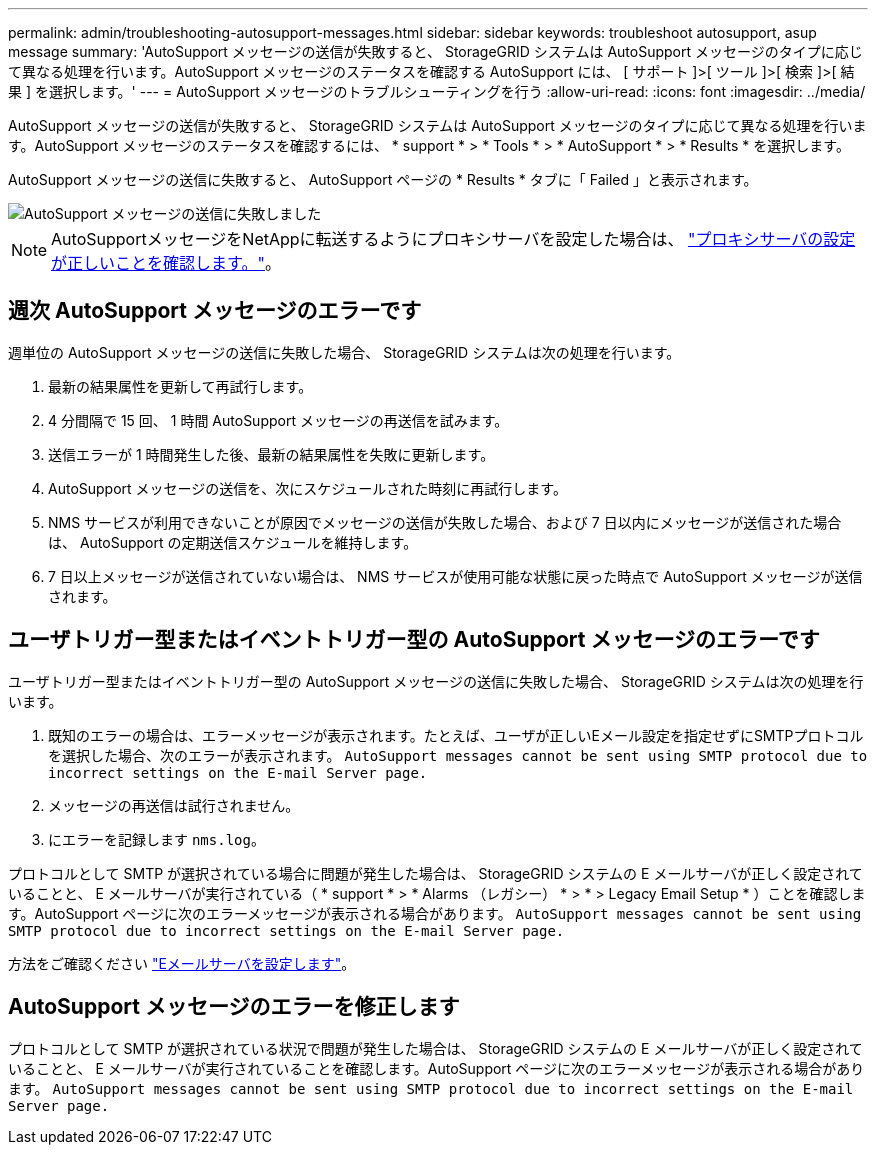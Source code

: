---
permalink: admin/troubleshooting-autosupport-messages.html 
sidebar: sidebar 
keywords: troubleshoot autosupport, asup message 
summary: 'AutoSupport メッセージの送信が失敗すると、 StorageGRID システムは AutoSupport メッセージのタイプに応じて異なる処理を行います。AutoSupport メッセージのステータスを確認する AutoSupport には、 [ サポート ]>[ ツール ]>[ 検索 ]>[ 結果 ] を選択します。' 
---
= AutoSupport メッセージのトラブルシューティングを行う
:allow-uri-read: 
:icons: font
:imagesdir: ../media/


[role="lead"]
AutoSupport メッセージの送信が失敗すると、 StorageGRID システムは AutoSupport メッセージのタイプに応じて異なる処理を行います。AutoSupport メッセージのステータスを確認するには、 * support * > * Tools * > * AutoSupport * > * Results * を選択します。

AutoSupport メッセージの送信に失敗すると、 AutoSupport ページの * Results * タブに「 Failed 」と表示されます。

image::../media/autosupport_results_tab.png[AutoSupport メッセージの送信に失敗しました]


NOTE: AutoSupportメッセージをNetAppに転送するようにプロキシサーバを設定した場合は、 link:configuring-admin-proxy-settings.html["プロキシサーバの設定が正しいことを確認します。"]。



== 週次 AutoSupport メッセージのエラーです

週単位の AutoSupport メッセージの送信に失敗した場合、 StorageGRID システムは次の処理を行います。

. 最新の結果属性を更新して再試行します。
. 4 分間隔で 15 回、 1 時間 AutoSupport メッセージの再送信を試みます。
. 送信エラーが 1 時間発生した後、最新の結果属性を失敗に更新します。
. AutoSupport メッセージの送信を、次にスケジュールされた時刻に再試行します。
. NMS サービスが利用できないことが原因でメッセージの送信が失敗した場合、および 7 日以内にメッセージが送信された場合は、 AutoSupport の定期送信スケジュールを維持します。
. 7 日以上メッセージが送信されていない場合は、 NMS サービスが使用可能な状態に戻った時点で AutoSupport メッセージが送信されます。




== ユーザトリガー型またはイベントトリガー型の AutoSupport メッセージのエラーです

ユーザトリガー型またはイベントトリガー型の AutoSupport メッセージの送信に失敗した場合、 StorageGRID システムは次の処理を行います。

. 既知のエラーの場合は、エラーメッセージが表示されます。たとえば、ユーザが正しいEメール設定を指定せずにSMTPプロトコルを選択した場合、次のエラーが表示されます。 `AutoSupport messages cannot be sent using SMTP protocol due to incorrect settings on the E-mail Server page.`
. メッセージの再送信は試行されません。
. にエラーを記録します `nms.log`。


プロトコルとして SMTP が選択されている場合に問題が発生した場合は、 StorageGRID システムの E メールサーバが正しく設定されていることと、 E メールサーバが実行されている（ * support * > * Alarms （レガシー） * > * > Legacy Email Setup * ）ことを確認します。AutoSupport ページに次のエラーメッセージが表示される場合があります。 `AutoSupport messages cannot be sent using SMTP protocol due to incorrect settings on the E-mail Server page.`

方法をご確認ください link:../monitor/email-alert-notifications.html["Eメールサーバを設定します"]。



== AutoSupport メッセージのエラーを修正します

プロトコルとして SMTP が選択されている状況で問題が発生した場合は、 StorageGRID システムの E メールサーバが正しく設定されていることと、 E メールサーバが実行されていることを確認します。AutoSupport ページに次のエラーメッセージが表示される場合があります。 `AutoSupport messages cannot be sent using SMTP protocol due to incorrect settings on the E-mail Server page.`
